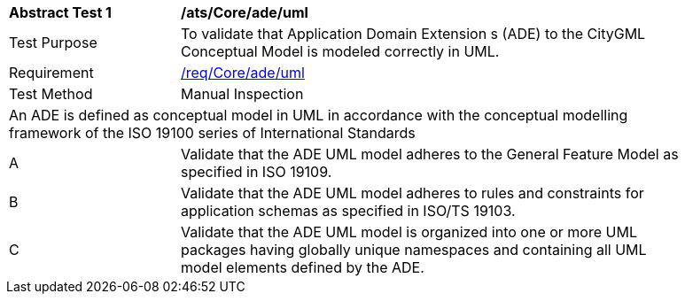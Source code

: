 [[ats_Core_ade_uml]]
[width="90%",cols="2,6a"]
|===
^|*Abstract Test {counter:ats-id}* |*/ats/Core/ade/uml* 
^|Test Purpose |To validate that Application Domain Extension s (ADE) to the CityGML Conceptual Model is modeled correctly in UML.
^|Requirement |<<req_Core_ade_uml,/req/Core/ade/uml>>
^|Test Method |Manual Inspection
2+|An ADE is defined as conceptual model in UML in accordance with the conceptual modelling framework of the ISO 19100 series of International Standards
^|A |Validate that the ADE UML model adheres to the General Feature Model as specified in ISO 19109.
^|B |Validate that the ADE UML model adheres to rules and constraints for application schemas as specified in ISO/TS 19103.
^|C |Validate that the ADE UML model is organized into one or more UML packages having globally unique namespaces and containing all UML model elements defined by the ADE. 
|===

